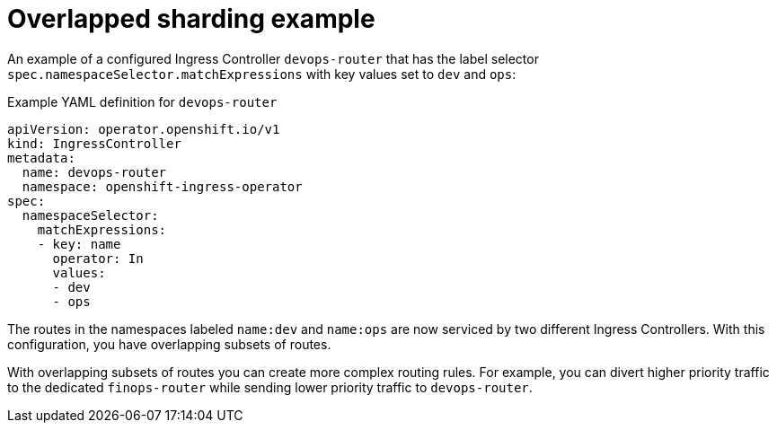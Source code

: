 // Module included in the following assemblies:
//
// * networking/configuring-ingress-cluster-traffic-ingress-controller.adoc

:_mod-docs-content-type: REFERENCE
[id="nw-overlapped-sharding_{context}"]
= Overlapped sharding example

An example of a configured Ingress Controller `devops-router` that has the label selector `spec.namespaceSelector.matchExpressions` with key values set to `dev` and `ops`:

.Example YAML definition for `devops-router`
[source,yaml]
----
apiVersion: operator.openshift.io/v1
kind: IngressController
metadata:
  name: devops-router
  namespace: openshift-ingress-operator
spec:
  namespaceSelector:
    matchExpressions:
    - key: name
      operator: In
      values:
      - dev
      - ops

----

The routes in the namespaces labeled `name:dev` and `name:ops` are now serviced by two different Ingress Controllers. With this configuration, you have overlapping subsets of routes.

With overlapping subsets of routes you can create more complex routing rules. For example, you can divert higher priority traffic to the dedicated `finops-router` while sending lower priority traffic to `devops-router`.

